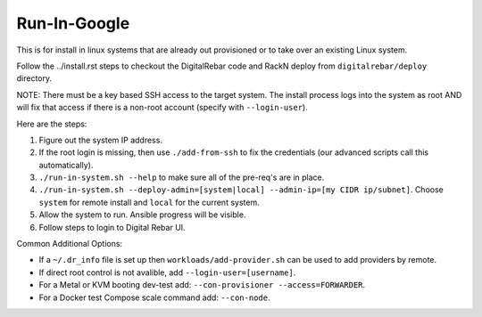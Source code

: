.. index::
  pair: Linux; Run in Google
  pair: Deployment; Run in Google

Run-In-Google
=============

This is for install in linux systems that are already out provisioned or to take over an existing Linux system.

Follow the ../install.rst steps to checkout the DigitalRebar code and RackN deploy from ``digitalrebar/deploy`` directory.

NOTE: There must be a key based SSH access to the target system.  The install process logs into the system as root AND will fix that access if there is a non-root account (specify with ``--login-user``).

Here are the steps:

#. Figure out the system IP address.
#. If the root login is missing, then use ``./add-from-ssh`` to fix the credentials (our advanced scripts call this automatically).
#. ``./run-in-system.sh --help`` to make sure all of the pre-req's are in place.
#. ``./run-in-system.sh --deploy-admin=[system|local] --admin-ip=[my CIDR ip/subnet]``. Choose ``system`` for remote install and ``local`` for the current system.
#. Allow the system to run. Ansible progress will be visible.
#. Follow steps to login to Digital Rebar UI.

Common Additional Options:

* If a ``~/.dr_info`` file is set up then ``workloads/add-provider.sh`` can be used to add providers by remote.
* If direct root control is not avalible, add ``--login-user=[username]``.
* For a Metal or KVM booting dev-test add: ``--con-provisioner --access=FORWARDER``.
* For a Docker test Compose scale command add: ``--con-node``.

